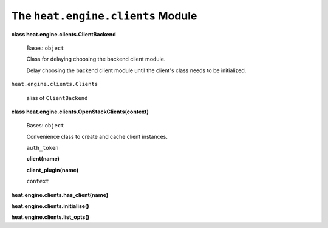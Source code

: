 
The ``heat.engine.clients`` Module
==================================

**class heat.engine.clients.ClientBackend**

   Bases: ``object``

   Class for delaying choosing the backend client module.

   Delay choosing the backend client module until the client's class
   needs to be initialized.

``heat.engine.clients.Clients``

   alias of ``ClientBackend``

**class heat.engine.clients.OpenStackClients(context)**

   Bases: ``object``

   Convenience class to create and cache client instances.

   ``auth_token``

   **client(name)**

   **client_plugin(name)**

   ``context``

**heat.engine.clients.has_client(name)**

**heat.engine.clients.initialise()**

**heat.engine.clients.list_opts()**
